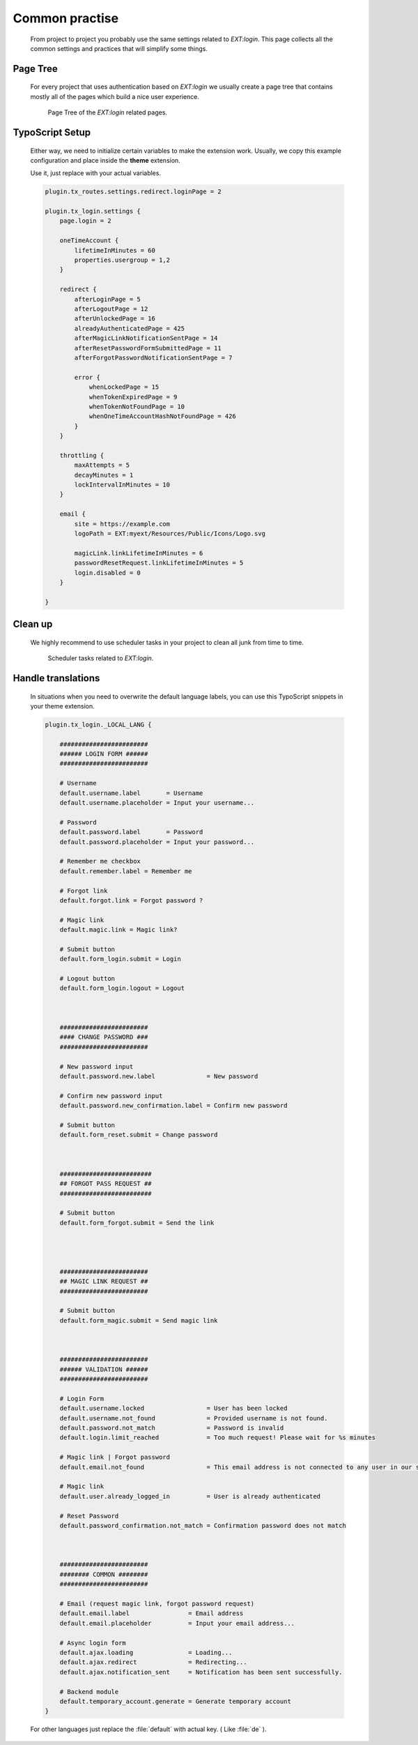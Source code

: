 .. ==================================================
.. FOR YOUR INFORMATION
.. --------------------------------------------------
.. -*- coding: utf-8 -*- with BOM.

.. _advice:

Common practise
----------------

    From project to project you probably use the same settings related to `EXT:login`.
    This page collects all the common settings and practices that will simplify
    some things.

Page Tree
=============

    For every project that uses authentication based on `EXT:login` we usually
    create a page tree that contains mostly all of the pages which build a
    nice user experience.

    .. figure:: ../../Images/page_tree.png
        :class: with-shadow

        Page Tree of the `EXT:login` related pages.

TypoScript Setup
=================

    Either way, we need to initialize certain variables to make the extension work.
    Usually, we copy this example configuration and place inside the **theme** extension.

    Use it, just replace with your actual variables.

    .. code-block:: ts

        plugin.tx_routes.settings.redirect.loginPage = 2

        plugin.tx_login.settings {
            page.login = 2

            oneTimeAccount {
                lifetimeInMinutes = 60
                properties.usergroup = 1,2
            }

            redirect {
                afterLoginPage = 5
                afterLogoutPage = 12
                afterUnlockedPage = 16
                alreadyAuthenticatedPage = 425
                afterMagicLinkNotificationSentPage = 14
                afterResetPasswordFormSubmittedPage = 11
                afterForgotPasswordNotificationSentPage = 7

                error {
                    whenLockedPage = 15
                    whenTokenExpiredPage = 9
                    whenTokenNotFoundPage = 10
                    whenOneTimeAccountHashNotFoundPage = 426
                }
            }

            throttling {
                maxAttempts = 5
                decayMinutes = 1
                lockIntervalInMinutes = 10
            }

            email {
                site = https://example.com
                logoPath = EXT:myext/Resources/Public/Icons/Logo.svg

                magicLink.linkLifetimeInMinutes = 6
                passwordResetRequest.linkLifetimeInMinutes = 5
                login.disabled = 0
            }

        }

Clean up
=============

    We highly recommend to use scheduler tasks in your project to clean all junk
    from time to time.

    .. figure:: ../../Images/scheduler.png
        :class: with-shadow

        Scheduler tasks related to `EXT:login`.


Handle translations
===================

    In situations when you need to overwrite the default language labels,
    you can use this TypoScript snippets in your theme extension.

    .. code-block:: ts

        plugin.tx_login._LOCAL_LANG {

            ########################
            ###### LOGIN FORM ######
            ########################

            # Username
            default.username.label       = Username
            default.username.placeholder = Input your username...

            # Password
            default.password.label       = Password
            default.password.placeholder = Input your password...

            # Remember me checkbox
            default.remember.label = Remember me

            # Forgot link
            default.forgot.link = Forgot password ?

            # Magic link
            default.magic.link = Magic link?

            # Submit button
            default.form_login.submit = Login

            # Logout button
            default.form_login.logout = Logout



            ########################
            #### CHANGE PASSWORD ###
            ########################

            # New password input
            default.password.new.label              = New password

            # Confirm new password input
            default.password.new_confirmation.label = Confirm new password

            # Submit button
            default.form_reset.submit = Change password



            #########################
            ## FORGOT PASS REQUEST ##
            #########################

            # Submit button
            default.form_forgot.submit = Send the link




            ########################
            ## MAGIC LINK REQUEST ##
            ########################

            # Submit button
            default.form_magic.submit = Send magic link



            ########################
            ###### VALIDATION ######
            ########################

            # Login Form
            default.username.locked                 = User has been locked
            default.username.not_found              = Provided username is not found.
            default.password.not_match              = Password is invalid
            default.login.limit_reached             = Too much request! Please wait for %s minutes

            # Magic link | Forgot password
            default.email.not_found                 = This email address is not connected to any user in our system.

            # Magic link
            default.user.already_logged_in          = User is already authenticated

            # Reset Password
            default.password_confirmation.not_match = Confirmation password does not match



            ########################
            ######## COMMON ########
            ########################

            # Email (request magic link, forgot password request)
            default.email.label                = Email address
            default.email.placeholder          = Input your email address...

            # Async login form
            default.ajax.loading               = Loading...
            default.ajax.redirect              = Redirecting...
            default.ajax.notification_sent     = Notification has been sent successfully.

            # Backend module
            default.temporary_account.generate = Generate temporary account
        }

    For other languages just replace the :file:`default` with actual key. ( Like :file:`de` ).
